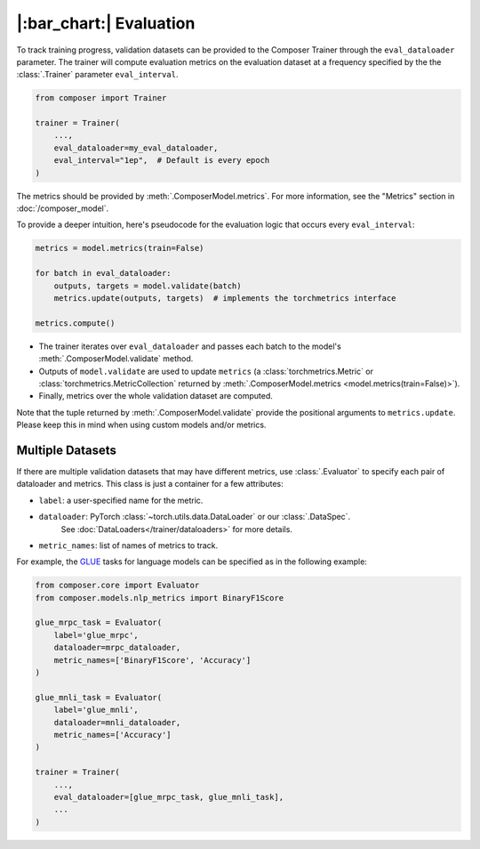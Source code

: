 |:bar_chart:| Evaluation
========================

To track training progress, validation datasets can be provided to the
Composer Trainer through the ``eval_dataloader`` parameter. The trainer
will compute evaluation metrics on the evaluation dataset at a frequency
specified by the the :class:`.Trainer` parameter ``eval_interval``.

.. code:: python

    from composer import Trainer

    trainer = Trainer(
        ...,
        eval_dataloader=my_eval_dataloader,
        eval_interval="1ep",  # Default is every epoch
    )

The metrics should be provided by :meth:`.ComposerModel.metrics`.
For more information, see the "Metrics" section in :doc:`/composer_model`.

To provide a deeper intuition, here's pseudocode for the evaluation logic that occurs every ``eval_interval``:

.. code:: python

    metrics = model.metrics(train=False)

    for batch in eval_dataloader:
        outputs, targets = model.validate(batch)
        metrics.update(outputs, targets)  # implements the torchmetrics interface

    metrics.compute()

- The trainer iterates over ``eval_dataloader`` and passes each batch to the model's :meth:`.ComposerModel.validate` method.
- Outputs of ``model.validate`` are used to update ``metrics`` (a :class:`torchmetrics.Metric` or :class:`torchmetrics.MetricCollection` returned by :meth:`.ComposerModel.metrics <model.metrics(train=False)>`).
- Finally, metrics over the whole validation dataset are computed.

Note that the tuple returned by :meth:`.ComposerModel.validate` provide the positional arguments to ``metrics.update``.
Please keep this in mind when using custom models and/or metrics.

Multiple Datasets
-----------------

If there are multiple validation datasets that may have different metrics,
use :class:`.Evaluator` to specify each pair of dataloader and metrics.
This class is just a container for a few attributes:

- ``label``: a user-specified name for the metric.
- ``dataloader``: PyTorch :class:`~torch.utils.data.DataLoader` or our :class:`.DataSpec`.
    See :doc:`DataLoaders</trainer/dataloaders>` for more details.
- ``metric_names``: list of names of metrics to track.

For example, the `GLUE <https://gluebenchmark.com>`__ tasks for language models
can be specified as in the following example:

.. code:: python

    from composer.core import Evaluator
    from composer.models.nlp_metrics import BinaryF1Score

    glue_mrpc_task = Evaluator(
        label='glue_mrpc',
        dataloader=mrpc_dataloader,
        metric_names=['BinaryF1Score', 'Accuracy']
    )

    glue_mnli_task = Evaluator(
        label='glue_mnli',
        dataloader=mnli_dataloader,
        metric_names=['Accuracy']
    )

    trainer = Trainer(
        ...,
        eval_dataloader=[glue_mrpc_task, glue_mnli_task],
        ...
    )
